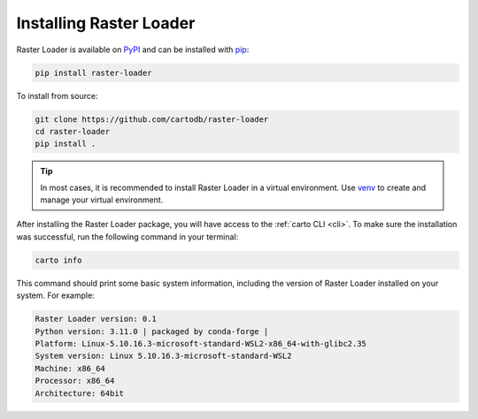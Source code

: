 .. _installation:

Installing Raster Loader
========================

Raster Loader is available on PyPI_ and can be installed with pip_:

.. code-block:: bash

   pip install raster-loader

To install from source:

.. code-block:: bash

   git clone https://github.com/cartodb/raster-loader
   cd raster-loader
   pip install .

.. tip::

   In most cases, it is recommended to install Raster Loader in a virtual environment.
   Use venv_ to create and manage your virtual environment.

After installing the Raster Loader package, you will have access to the
:ref:`carto CLI <cli>`. To make sure the installation was successful, run the
following command in your terminal:

.. code-block:: bash

   carto info

This command should print some basic system information, including the version of Raster
Loader installed on your system. For example:

.. code-block:: bash

    Raster Loader version: 0.1
    Python version: 3.11.0 | packaged by conda-forge |
    Platform: Linux-5.10.16.3-microsoft-standard-WSL2-x86_64-with-glibc2.35
    System version: Linux 5.10.16.3-microsoft-standard-WSL2
    Machine: x86_64
    Processor: x86_64
    Architecture: 64bit

.. _PyPI: https://pypi.org/project/raster-loader/
.. _pip: https://pip.pypa.io/en/stable/
.. _venv: https://docs.python.org/3/library/venv.html
